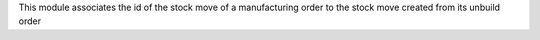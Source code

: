 This module associates the id of the stock move of a manufacturing order to the stock move created from its unbuild order
